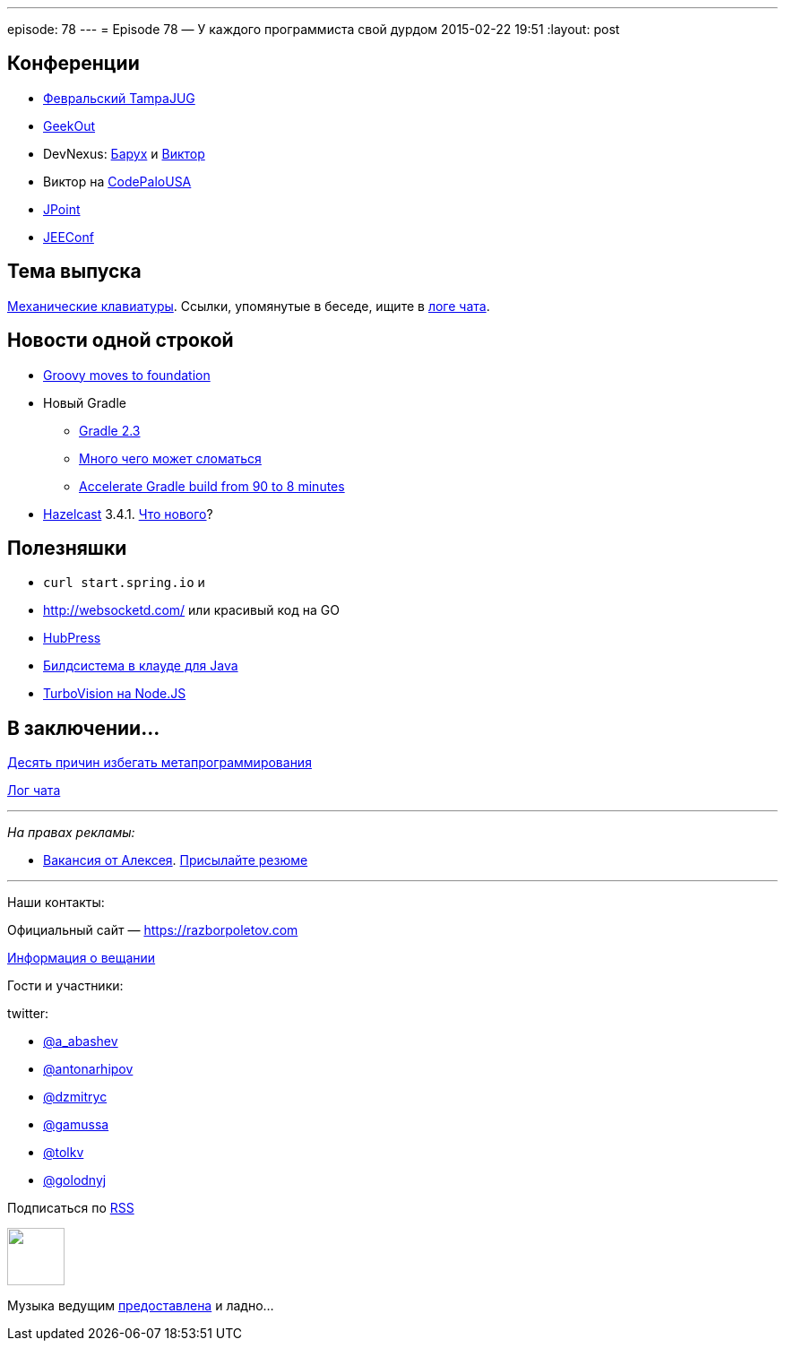 ---
episode: 78
---
= Episode 78 — У каждого программиста свой дурдом
2015-02-22 19:51
:layout: post

== Конференции

* http://www.meetup.com/Tampa-JUG/events/220123702/[Февральский TampaJUG]
* http://2015.geekout.ee/registration/[GeekOut]
* DevNexus: http://devnexus.com/s/speakers#Baruch_Sadogursky[Барух] и http://devnexus.com/s/speakers#Viktor_Gamov[Виктор]
* Виктор на http://codepalousa.com/schedule/sessions/ground-up-introduction-to-in-memory-data/[CodePaloUSA]
* http://javapoint.ru[JPoint]
* http://jeeconf.com[JEEConf]

== Тема выпуска

http://www.daskeyboard.com/daskeyboard-4-professional/[Механические клавиатуры]. Ссылки, упомянутые в беседе, ищите в https://gitter.im/razbor-poletov/razbor-poletov.github.com/archives/2015/02/22[логе чата].

== Новости одной строкой

* http://groovy.329449.n5.nabble.com/Moving-Groovy-to-a-Foundation-td5722483.html[Groovy moves to foundation]
* Новый Gradle 
** http://forums.gradle.org/gradle/topics/gradle-2-3-released[Gradle 2.3]
** http://gradle.org/docs/current/release-notes#potential-breaking-changes[Много чего может сломаться]
** https://www.voxxed.com/blog/2015/02/speed-gradle-build-90-8-minutes/[Accelerate Gradle build from 90 to 8 minutes ]
* http://hazelcast.org[Hazelcast] 3.4.1. https://github.com/hazelcast/hazelcast/issues?q=is%3Aissue+milestone%3A3.4.1+is%3Aclosed[Что нового]?

== Полезняшки

* `curl start.spring.io` и 
* http://websocketd.com/ или красивый код на GO
* https://github.com/HubPress/hubpress.io[HubPress]
* https://jitpack.io/[Билдсистема в клауде для Java]
* https://github.com/yaronn/blessed-contrib[TurboVision на Node.JS]

== В заключении...

http://eax.me/avoid-metaprogramming/[Десять причин избегать метапрограммирования]

https://gitter.im/razbor-poletov/razbor-poletov.github.com/archives/2015/02/22[Лог чата]

---

_На правах рекламы:_

* http://www.startupjobs.asia/job/3790-senior-java-engineer-technical-paktor--singapore[Вакансия от Алексея]. mailto:alexey@abashev.ru[Присылайте резюме]

---

Наши контакты:

Официальный сайт — https://razborpoletov.com[https://razborpoletov.com]

https://razborpoletov.com/broadcast.html[Информация о вещании]

Гости и участники:

twitter: 

 * https://twitter.com/a_abashev[@a_abashev]
 * https://twitter.com/antonarhipov[@antonarhipov]
 * https://twitter.com/dzmitryc[@dzmitryc]
 * https://twitter.com/gamussa[@gamussa]
 * https://twitter.com/tolkv[@tolkv]
 * https://twitter.com/golodnyj[@golodnyj]

++++ 
<!-- player goes here-->

<audio preload="none">
   <source src="http://traffic.libsyn.com/razborpoletov/razbor_78.mp3" type="audio/mp3" />
   Your browser does not support the audio tag.
</audio>
++++

Подписаться по http://feeds.feedburner.com/razbor-podcast[RSS]

++++
<!-- episode file link goes here-->
<a href="http://traffic.libsyn.com/razborpoletov/razbor_78.mp3" imageanchor="1" style="clear: left; margin-bottom: 1em; margin-left: auto; margin-right: 2em;"><img border="0" height="64" src="https://razborpoletov.com/images/mp3.png" width="64" /></a>
++++

Музыка ведущим http://www.audiobank.fm/single-music/27/111/More-And-Less/[предоставлена] и ладно...

